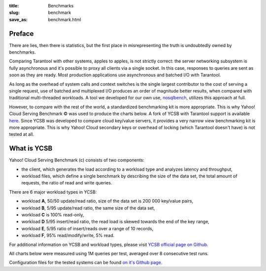 :title: Benchmarks
:slug: benchmark
:save_as: benchmark.html

-------------------------------------------------------------------------------
                                 Preface
-------------------------------------------------------------------------------

There are lies, then there is statistics, but the first place in
misrepresenting the truth is undoubtedly owned by benchmarks.

Comparing Tarantool with other systems, apples to apples, is not
strictly correct: the server networking subsystem is fully asynchronous and
it's possible to proxy all clients via a single socket. In this case,
responses to queries are sent as soon as they are ready. Most production
applications use asynchronous and batched I/O with Tarantool.

As long as the overhead of system calls and context switches is the single
largest contributor to the cost of serving a single request, use of batched
and multiplexed I/O produces an order of magnitude better results, when
compared with traditional multi-threaded workloads. A tool we developed for our
own use, `nosqlbench <http://github.com/mailru/nosqlbench>`_,
utilizes this approach at full.

However, to compare with the rest of the world, a standardized benchmarking
kit is more appropriate. This is why Yahoo! Cloud Serving Benchmark |copy| was
used to produce the charts below. A fork of YCSB with Tarantool support is
available `here <https://github.com/bigbes92/YCSB>`_. Since YCSB was developed
to compare cloud key/value servers, it provides a very narrow view benchmarking
kit is more appropriate. This is why Yahoo! Cloud secondary keys or overhead of
locking (which Tarantool doesn't have) is not tested at all.

.. |copy| unicode:: U+000A9

-------------------------------------------------------------------------------
                               What is YCSB
-------------------------------------------------------------------------------

Yahoo! Cloud Serving Benchmark (c) consists of two components:

- the client, which generates the load according to a \
  workload type and analyzes latency and throughput,
- workload files, which define a single benchmark by \
  describing the size of the data set, the total amount \
  of requests, the ratio of read and write queries.

There are 6 major workload types in YCSB:

- workload **A**, 50/50 update/read ratio, size of the \
  data set is 200 000 key/value pairs,
- workload **B**, 5/95 update/read ratio, the same size of the data set,
- workload **C** is 100% read-only,
- workload **D** 5/95 insert/read ratio, the read load is \
  skewed towards the end of the key range,
- workload **E**, 5/95 ratio of insert/reads over a range of 10 records,
- workload **F**, 95% read/modify/write, 5% read.

For additional information on YCSB and workload types, please visit
`YCSB official page on Github <http://github.com/brianfrankcooper/YCSB>`_.

All charts below were measured using 1M queries per test,
averaged over 8 consecutive test runs.

Configuration files for the tested systems can be found
`on it's Github page <https://github.com/bigbes92/ycsb-expand-db/tree/master/confs>`_.

.. raw:: html

    <script src="http://ajax.googleapis.com/ajax/libs/jquery/2.1.1/jquery.min.js"></script>
    <script src="http://code.highcharts.com/highcharts.js"></script>
    <script type="text/javascript" src="highcharts.js"></script>
    <div class="b-tabs">
        <div>
            <ul class="b-tabs__list">
                <li class="b-tabs__li b-tabs__li_on">A</li>
                <li class="b-tabs__li">B</li>
                <li class="b-tabs__li">C</li>
                <li class="b-tabs__li">D</li>
                <li class="b-tabs__li">E</li>
                <li class="b-tabs__li">F</li>
                <li class="b-tabs__li">LOAD</li>
            </ul>
        </div>
        <div class="b-tabs__body">
            <h3 align=center><p class="b-tabs__header">Workload A</p></h3>
            <div id="picture1"></div>
            <ul class="b-tabs__buttons">
                <li class="b-button b-button_on">A_Read</li>
                <li class="b-button">A_Update</li>
            </ul>
            <div class="clear"></div>
            <div id="picture2"></div>
            <p class="b-tabs__description" align="center">50/50 update/read ratio</p>
        </div>
    </div>
    <script type="text/javascript" src="tabs.js"></script>
